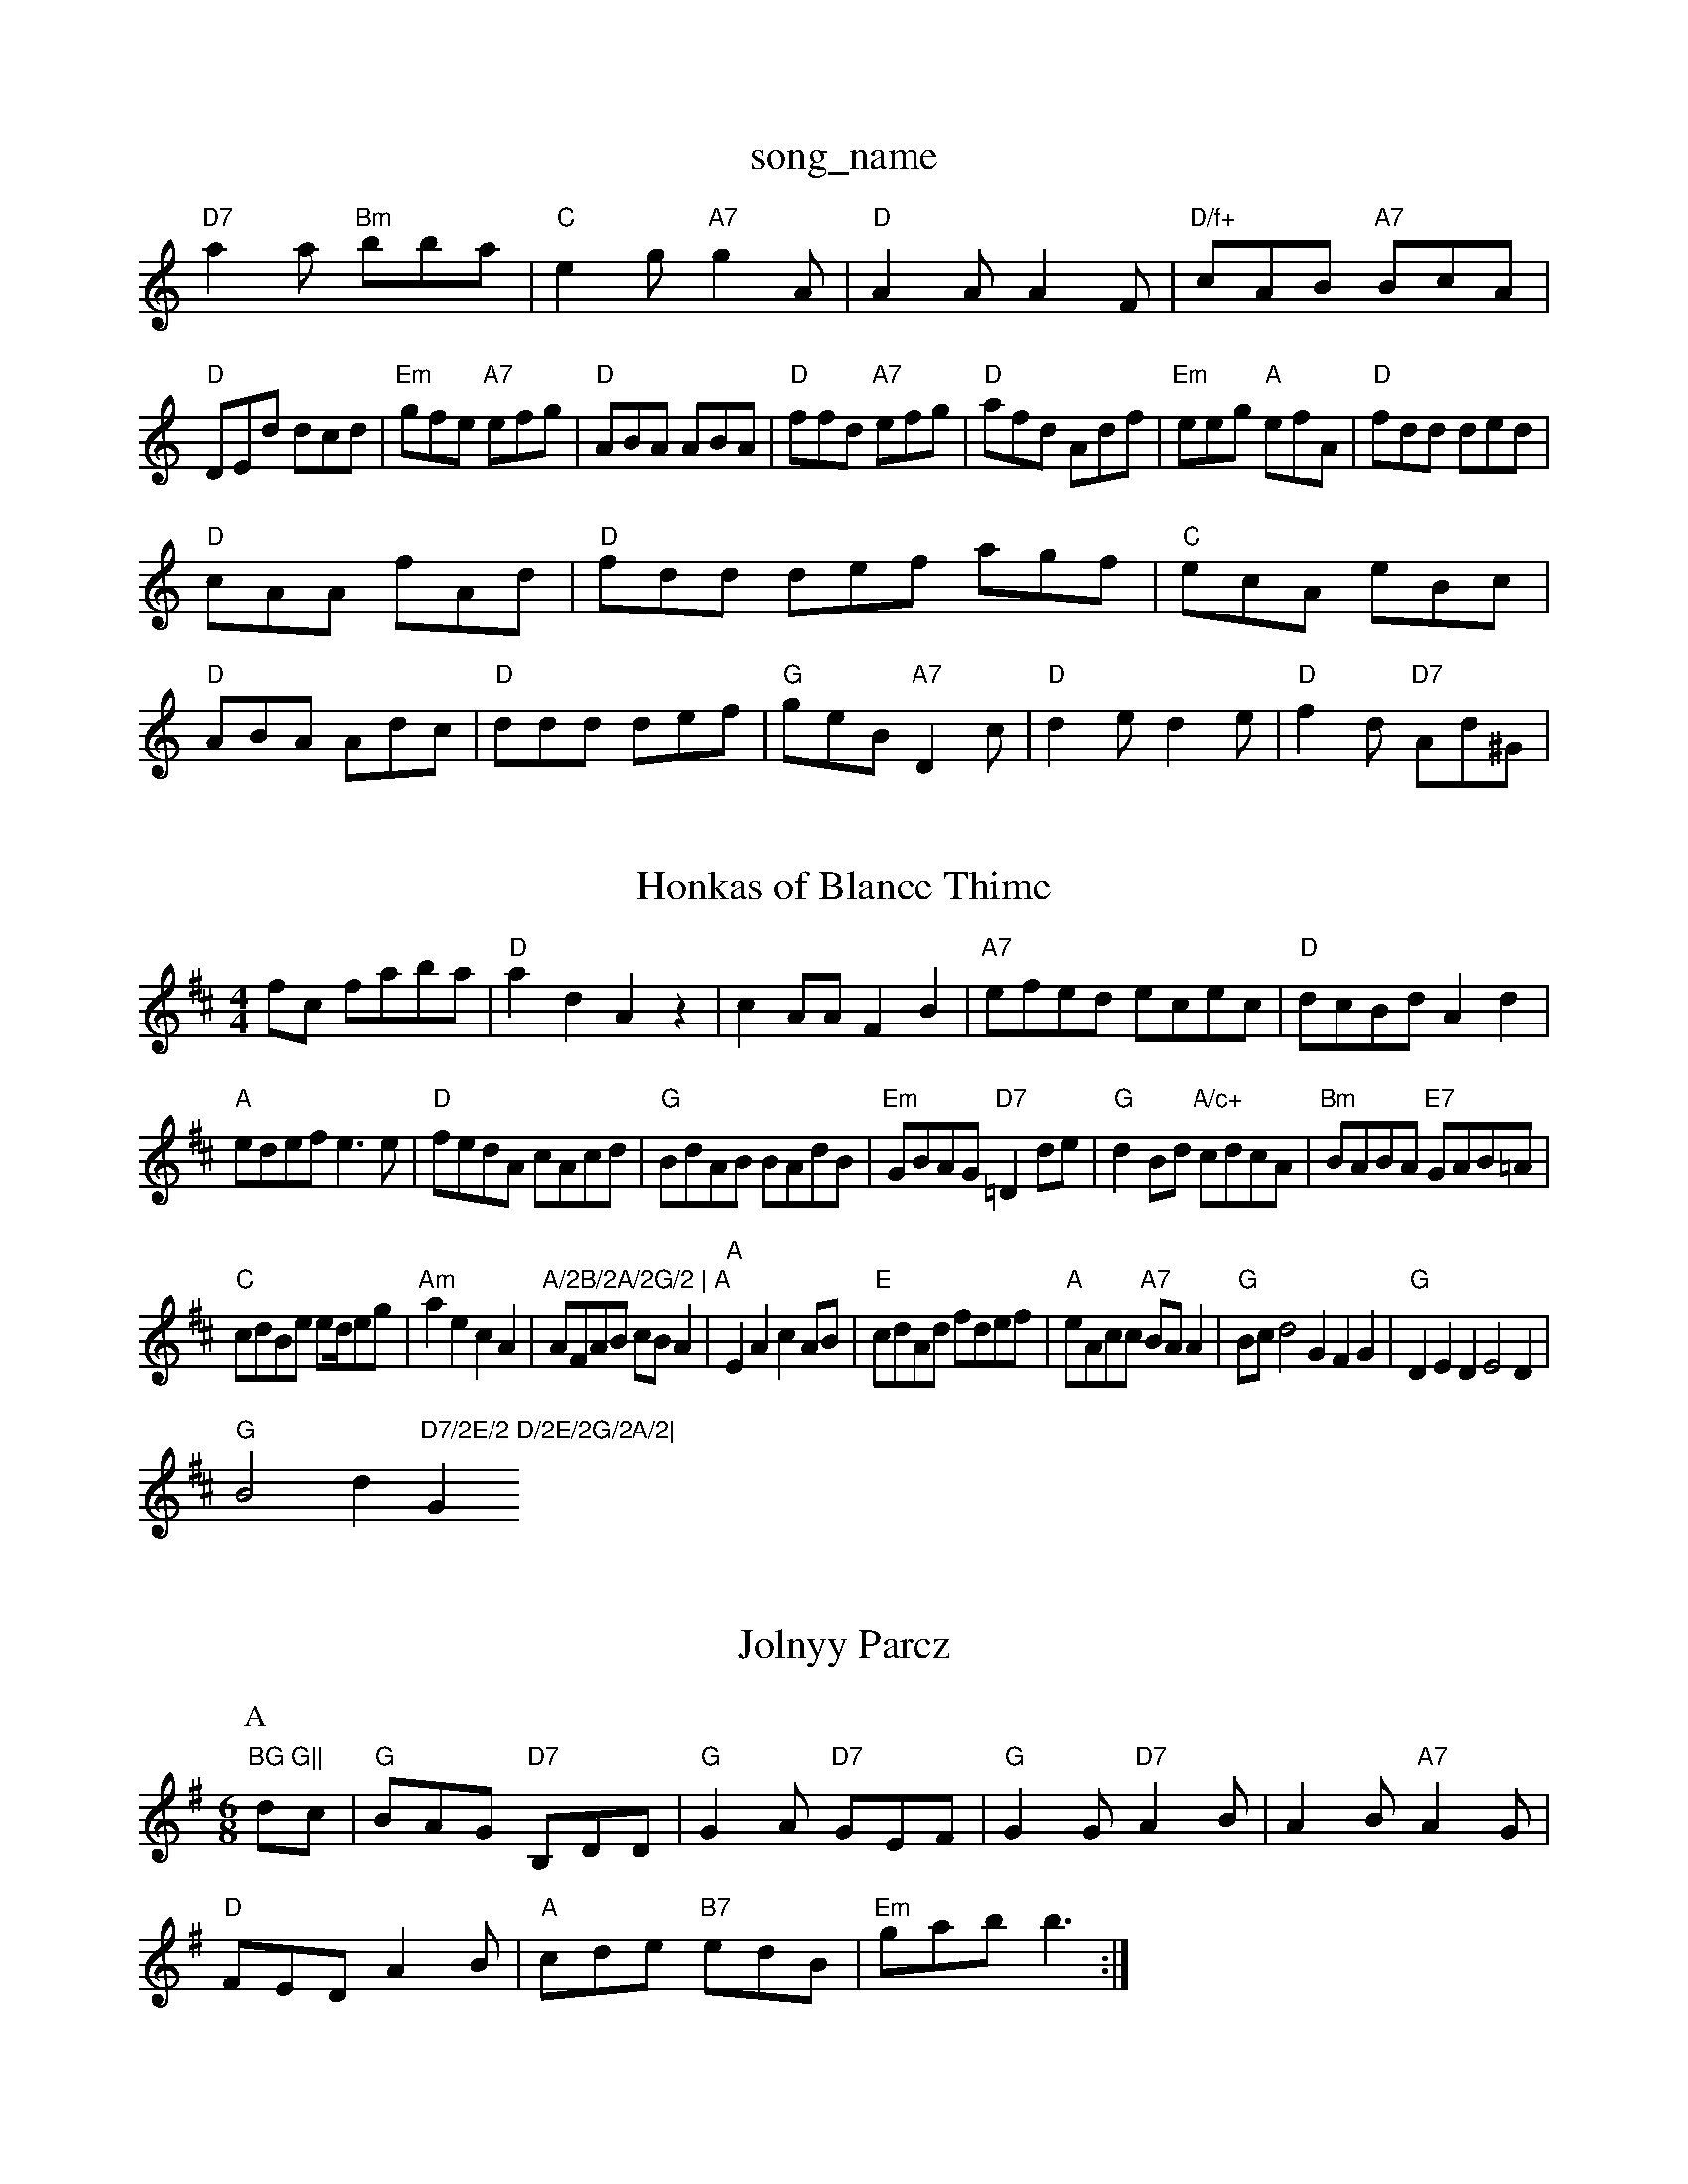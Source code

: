 X: 1
T:song_name
K:C
"D7"a2a "Bm"bba|"C"e2g "A7"g2A|"D"A2A A2F|"D/f+"cAB "A7"BcA|
"D"DEd dcd|"Em"gfe "A7"efg|"D"ABA ABA|"D"ffd "A7"efg|"D"afd Adf|\
"Em"eeg "A"efA|"D"fdd ded|
"D"cAA fAd|"D"fdd def agf|"C"ecA eBc|
"D"ABA Adc|"D"ddd def|"G"geB "A7"D2c|"D"d2e d2e|\
"D"f2d "D7"Ad^G|

X: 18
T:Honkas of Blance Thime
% Nottingham Music Database
S:Chris Dewhurst, via PR
M:4/4
L:1/4
K:D
f/2c/2 f/2a/2b/2a/2|"D"ad Az|cA/2A/2 FB|"A7"e/2f/2e/2d/2 e/2c/2e/2c/2|\
"D"d/2c/2B/2d/2 Ad|
"A"e/2d/2e/2f/2 e3/2e/2|"D"f/2e/2d/2A/2 c/2A/2c/2d/2|"G"B/2d/2A/2B/2 B/2A/2d/2B/2|\
"Em"G/2B/2A/2G/2 "D7"=Dd/2e/2|"G"dB/2d/2 "A/c+"c/2d/2c/2A/2|"Bm"B/2A/2B/2A/2 "E7"G/2A/2B/2=A/2|
"C"c/2d/2B/2e/2 e/2d//2e/2g/2|"Am"ae cA|"A/2B/2A/2G/2 |\
"A"A/2F/2A/2B/2 c/2B/2A|"A"EA cA/2B/2|"E"c/2d/2A/2d/2 f/2d/2e/2f/2|\
"A"e/2A/2c/2c/2 "A7"B/2A/2A|"G"B/2c/2d2 GFG|"G"DED E2D|
"G"B2d "D7/2E/2 D/2E/2G/2A/2|"G"BG G||
X: 13
T:Jolnyy Parcz
S:Peap pfy Hig's
% Nottingham Music Database
S:Wol Kiam Music Database
S:EF
Y:AB
K:A
M:6/8
K:G
P:A
dc|"G"BAG "D7"B,DD|"G"G2A "D7"GEF|"G"G2G "D7"A2B|A2B "A7"A2G|
"D"FED A2B|"A"cde "B7"edB|"Em"gab  b3:|

X: 180
T:Em"efg eag|"Bb"f2b aba|"G"bge "A7"ega|
"D"afd "A"gfe|"Bm"dcd "Em"eBE "A"A3::
"Am"EAA c2E|"D"FAB AGF|"A7"E2F E2:|
X: 39
T:The Arows
% Nottingham Music Database
S:Trad, via EF
Y:AB
M:6/8
K:D
P:A
d|:"D"A2A A2A/2 Bd|"A7"e2 ec|"D7"AB FD|
"G"BB BG|"D7"d3/2^e/2f|"C"ege|"D7"f2d\
:|
X: 59
T:Wailon 2
% Nottingham Music Database
S:KMM3 p3, via EF
M:6/8
K:C
"G"gag g2B|"Am"ABA "C7"B^cd|"C"cde "G7"ed^f|"C"eOd Th 2, via EF
M:4/4
L:1/4
K:D
D/2E/2|"D"D2 d2|"A"c/2d/2d "A"e2|"A7"ce de|
"D"f2 "A7"ef/2g/2|"D"aA AA/2B/2|cd ef|"E7"ef ed|\
"A"cB A/2B/2c/2d/2|\
"E7"e/2f/2e/2d/2 e/2d/2f/2e/2|"A"ae/2c/2 e/2A/2A/2c/2|
K:G
"G"GB/2c/2 dA/2B/2|B/2d/2c/2d/2 d/2B/2A/2G/2|\
"C"=cc c2|"Em"BG/2A/2 "C7"E7/2G/2\
M:4/4
L:1/8
R:Hornpipe
K:G
P:A
(3DEF|"C"E2EF G2FG|"C"A2C2 D2"C7"G2|"C""F"F2 D/2E/2B/2c/2|"Cm"_BA|
"D"F3/2A/2 G2|"G"D2 "A7"Gc|\
"D"d2 d2|"D7"B2 GA|\
"G"B3 "Em"B3|"Am"c2A "Em"BAG|"Am"A3 "Am"A2:|

X: 56
T:Yilshong of Qevillan Moian
% Nottingham Music Database
S:Wlad, via EF
M:4/4
L:1/4
K:A
R:S A/4B/4c/4 "D"d/2A/2|\
"Em"E/4G/4B/4c/4 d/2e/2d/2c/2|\
"D7"BA "G"G||
P:B
e/2f/2|"Am"gf/2g/2 "D"aA/2f/2|"Bm"fd "E7"dB|
X: 25
T:Whedg/2 dd/2d/2|"C"e/2d/2e/2g/2 bb|
:C
"G"B3/4A/4"D"A/2F/2 A/2d/4d/4f/4d/4|"A"c/2d/4c/4 "d/4=c/4d/4d/4|"G"d/2B/4G/4 G/2G/4B/4|=A/2G/4g/4 f/4A/4A|\
e/2d/2 c/2B/2A|"A"A/2c/2 -c/2A/2F/2|\
 [1"C"E/2d/2 "G/d"^ddgf gd^cd|"A7"(3edcG2 A2:|
P:B
c2d/2|"A"c2Ad c2BA|"D"d2cd "E7"edfg|"D"a=fe d\
"D7"^ffa bag|
"Em"=ggb b2g|"D"f'2a afd|"C"e2c c2e|
"D7"f3 f2g|"C"gfe "D7"e2e|"G"d2B B2B|
"D/f+"e2f fcA|"G"B2B "D"A2F|"Em"E2E E2F|"D"ABc ^Bcd|
"Em"ede ge"ggf|"Am"eac "G7"B2G|"C"ced cBg|
"F"aba e2f|"C"gfe "A"ece|"Bm"def "E7"eed|
"A7"Adc AGE|"D"FcA AFA|"A7"ede A2A FAB|"D"AFA def|
"A"ecA Ace|"E"ffg "A"a2f|"A7"e2A ABc- e=c=c|
"D"d2e f2b|A18141
T:The Flandson MacL
% Nottingham Music Database
Y:AABA
S:John Goodac, via Phil Rowe
M:6/8
K:C
z|"G"B2B BAB|"D"A2A A2F|"Em"G2B "A7"A2F|"D"Afe dcB|A2F d^cd|
"A"e2c ABc|"D"dcd AFA|"E7"Bed cBA|